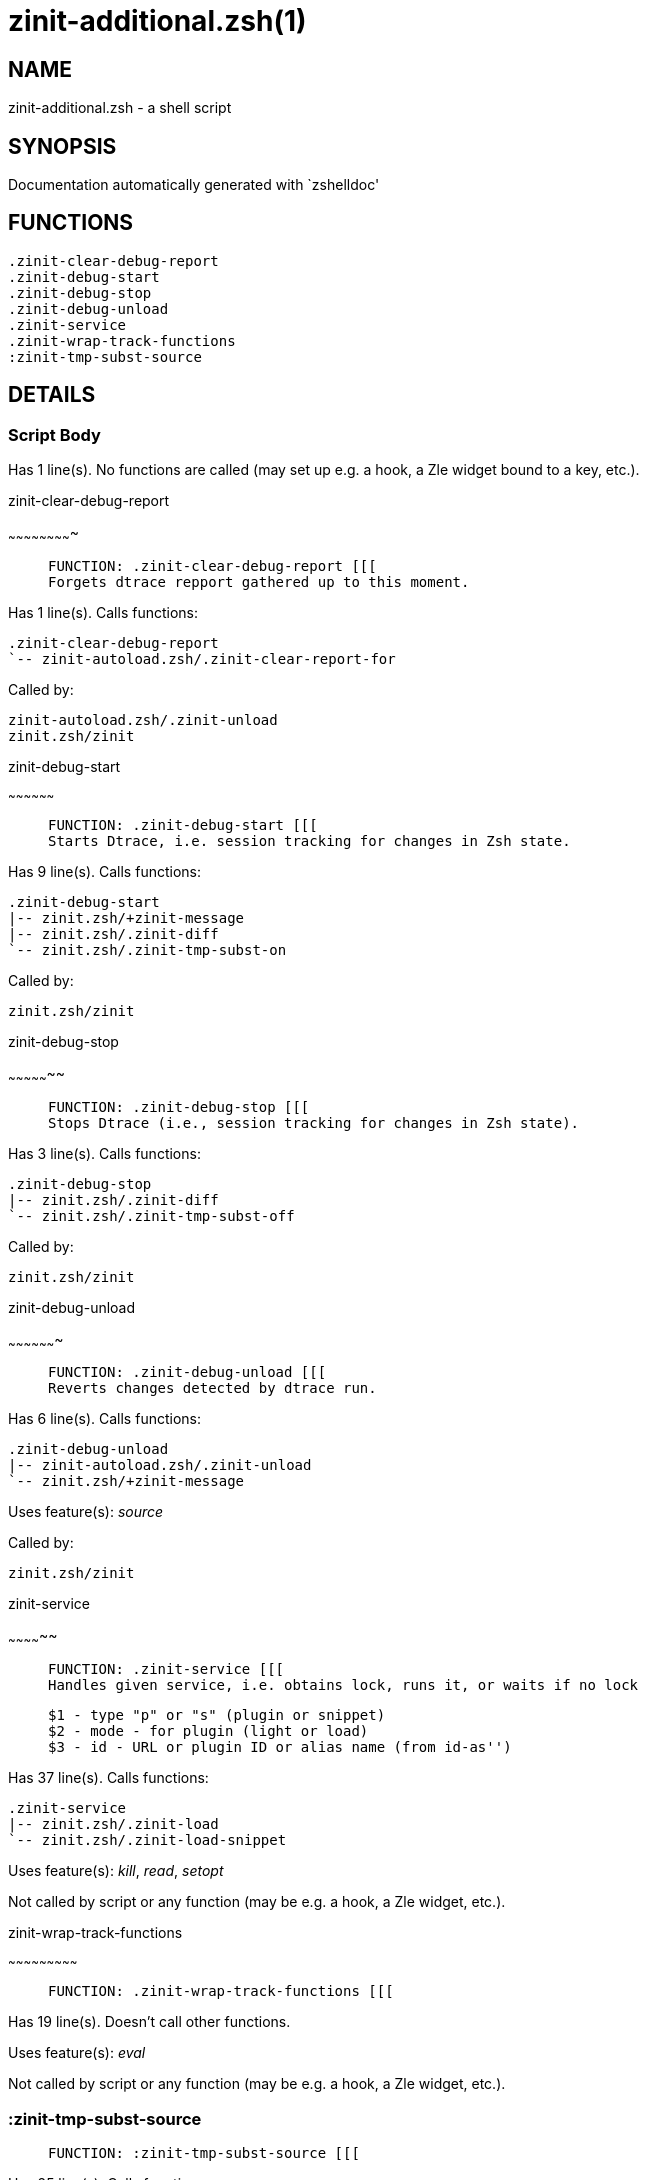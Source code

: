 zinit-additional.zsh(1)
=======================
:compat-mode!:

NAME
----
zinit-additional.zsh - a shell script

SYNOPSIS
--------
Documentation automatically generated with `zshelldoc'

FUNCTIONS
---------

 .zinit-clear-debug-report
 .zinit-debug-start
 .zinit-debug-stop
 .zinit-debug-unload
 .zinit-service
 .zinit-wrap-track-functions
 :zinit-tmp-subst-source

DETAILS
-------

Script Body
~~~~~~~~~~~

Has 1 line(s). No functions are called (may set up e.g. a hook, a Zle widget bound to a key, etc.).

.zinit-clear-debug-report
~~~~~~~~~~~~~~~~~~~~~~~~~

____
 
 FUNCTION: .zinit-clear-debug-report [[[
 Forgets dtrace repport gathered up to this moment.
____

Has 1 line(s). Calls functions:

 .zinit-clear-debug-report
 `-- zinit-autoload.zsh/.zinit-clear-report-for

Called by:

 zinit-autoload.zsh/.zinit-unload
 zinit.zsh/zinit

.zinit-debug-start
~~~~~~~~~~~~~~~~~~

____
 
 FUNCTION: .zinit-debug-start [[[
 Starts Dtrace, i.e. session tracking for changes in Zsh state.
____

Has 9 line(s). Calls functions:

 .zinit-debug-start
 |-- zinit.zsh/+zinit-message
 |-- zinit.zsh/.zinit-diff
 `-- zinit.zsh/.zinit-tmp-subst-on

Called by:

 zinit.zsh/zinit

.zinit-debug-stop
~~~~~~~~~~~~~~~~~

____
 
 FUNCTION: .zinit-debug-stop [[[
 Stops Dtrace (i.e., session tracking for changes in Zsh state).
____

Has 3 line(s). Calls functions:

 .zinit-debug-stop
 |-- zinit.zsh/.zinit-diff
 `-- zinit.zsh/.zinit-tmp-subst-off

Called by:

 zinit.zsh/zinit

.zinit-debug-unload
~~~~~~~~~~~~~~~~~~~

____
 
 FUNCTION: .zinit-debug-unload [[[
 Reverts changes detected by dtrace run.
____

Has 6 line(s). Calls functions:

 .zinit-debug-unload
 |-- zinit-autoload.zsh/.zinit-unload
 `-- zinit.zsh/+zinit-message

Uses feature(s): _source_

Called by:

 zinit.zsh/zinit

.zinit-service
~~~~~~~~~~~~~~

____
 
 FUNCTION: .zinit-service [[[
 Handles given service, i.e. obtains lock, runs it, or waits if no lock
 
 $1 - type "p" or "s" (plugin or snippet)
 $2 - mode - for plugin (light or load)
 $3 - id - URL or plugin ID or alias name (from id-as'')
____

Has 37 line(s). Calls functions:

 .zinit-service
 |-- zinit.zsh/.zinit-load
 `-- zinit.zsh/.zinit-load-snippet

Uses feature(s): _kill_, _read_, _setopt_

Not called by script or any function (may be e.g. a hook, a Zle widget, etc.).

.zinit-wrap-track-functions
~~~~~~~~~~~~~~~~~~~~~~~~~~~

____
 
 FUNCTION: .zinit-wrap-track-functions [[[
____

Has 19 line(s). Doesn't call other functions.

Uses feature(s): _eval_

Not called by script or any function (may be e.g. a hook, a Zle widget, etc.).

:zinit-tmp-subst-source
~~~~~~~~~~~~~~~~~~~~~~~

____
 
 FUNCTION: :zinit-tmp-subst-source [[[
____

Has 25 line(s). Calls functions:

 :zinit-tmp-subst-source
 `-- zinit.zsh/+zinit-message

Uses feature(s): _eval_

Not called by script or any function (may be e.g. a hook, a Zle widget, etc.).

